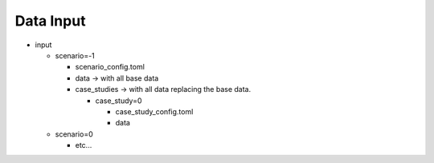 Data Input
----------

- input

  - scenario=-1

    - scenario_config.toml
    - data -> with all base data
    - case_studies -> with all data replacing the base data.

      - case_study=0

        - case_study_config.toml
        - data
  - scenario=0

    - etc...


